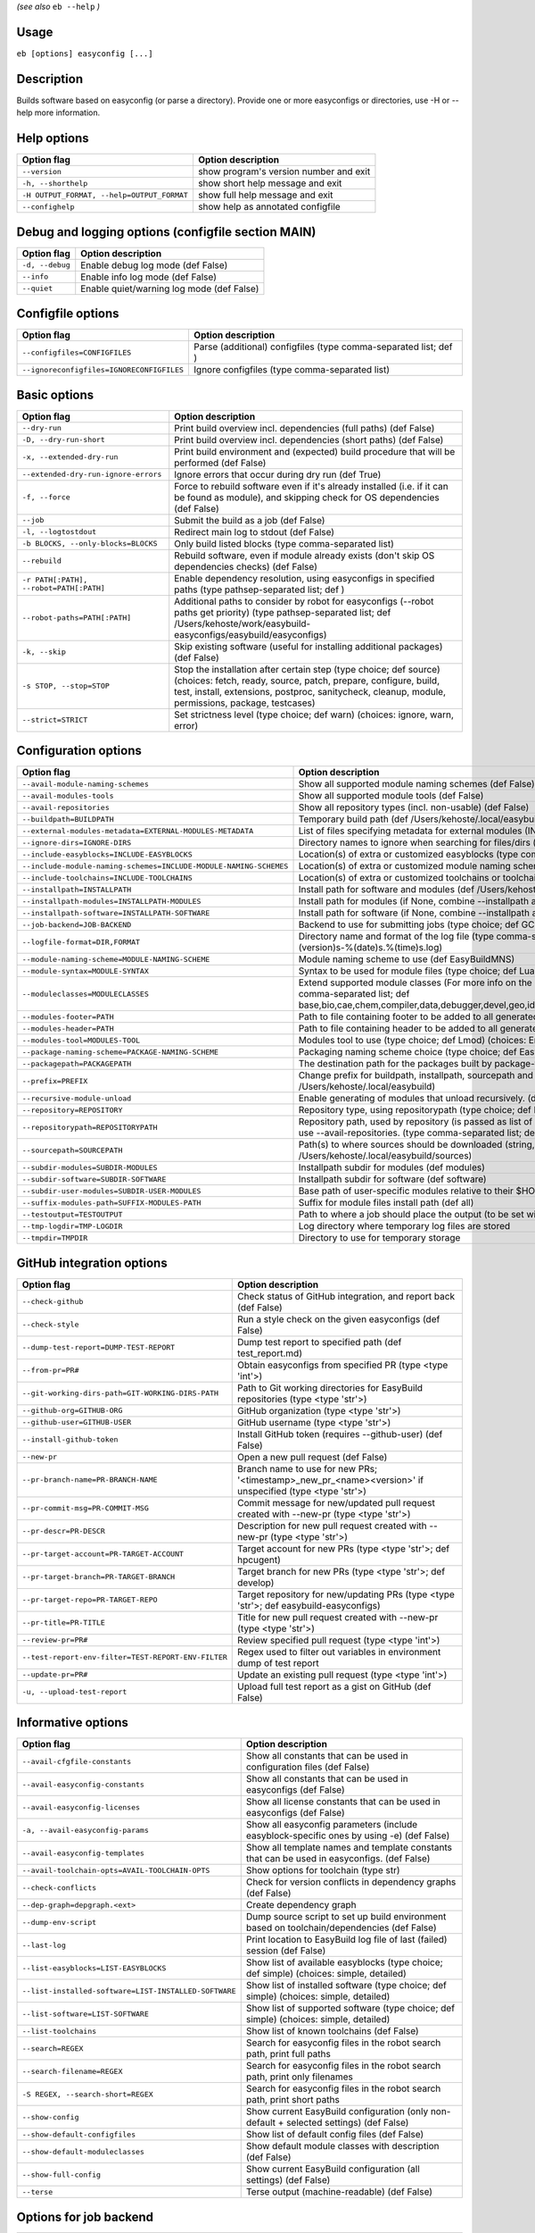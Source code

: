 .. _eb_help:

.. _basic_usage_help:

*(see also* ``eb --help`` *)*

Usage
-----

``eb [options] easyconfig [...]``

Description
-----------

Builds software based on easyconfig (or parse a directory).
Provide one or more easyconfigs or directories, use -H or --help more information.

Help options
------------
==========================================    ======================================
Option flag                                   Option description                    
==========================================    ======================================
``--version``                                 show program's version number and exit
``-h, --shorthelp``                           show short help message and exit      
``-H OUTPUT_FORMAT, --help=OUTPUT_FORMAT``    show full help message and exit       
``--confighelp``                              show help as annotated configfile     
==========================================    ======================================


Debug and logging options (configfile section MAIN)
---------------------------------------------------
===============    =========================================
Option flag        Option description                       
===============    =========================================
``-d, --debug``    Enable debug log mode (def False)        
``--info``         Enable info log mode (def False)         
``--quiet``        Enable quiet/warning log mode (def False)
===============    =========================================


Configfile options
------------------
=========================================    ================================================================
Option flag                                  Option description                                              
=========================================    ================================================================
``--configfiles=CONFIGFILES``                Parse (additional) configfiles (type comma-separated list; def )
``--ignoreconfigfiles=IGNORECONFIGFILES``    Ignore configfiles (type comma-separated list)                  
=========================================    ================================================================


Basic options
-------------
=======================================    ========================================================================================================================================================================================================================================
Option flag                                Option description                                                                                                                                                                                                                      
=======================================    ========================================================================================================================================================================================================================================
``--dry-run``                              Print build overview incl. dependencies (full paths) (def False)                                                                                                                                                                        
``-D, --dry-run-short``                    Print build overview incl. dependencies (short paths) (def False)                                                                                                                                                                       
``-x, --extended-dry-run``                 Print build environment and (expected) build procedure that will be performed (def False)                                                                                                                                               
``--extended-dry-run-ignore-errors``       Ignore errors that occur during dry run (def True)                                                                                                                                                                                      
``-f, --force``                            Force to rebuild software even if it's already installed (i.e. if it can be found as module), and skipping check for OS dependencies (def False)                                                                                        
``--job``                                  Submit the build as a job (def False)                                                                                                                                                                                                   
``-l, --logtostdout``                      Redirect main log to stdout (def False)                                                                                                                                                                                                 
``-b BLOCKS, --only-blocks=BLOCKS``        Only build listed blocks (type comma-separated list)                                                                                                                                                                                    
``--rebuild``                              Rebuild software, even if module already exists (don't skip OS dependencies checks) (def False)                                                                                                                                         
``-r PATH[:PATH], --robot=PATH[:PATH]``    Enable dependency resolution, using easyconfigs in specified paths (type pathsep-separated list; def )                                                                                                                                  
``--robot-paths=PATH[:PATH]``              Additional paths to consider by robot for easyconfigs (--robot paths get priority) (type pathsep-separated list; def /Users/kehoste/work/easybuild-easyconfigs/easybuild/easyconfigs)                                                   
``-k, --skip``                             Skip existing software (useful for installing additional packages) (def False)                                                                                                                                                          
``-s STOP, --stop=STOP``                   Stop the installation after certain step (type choice; def source) (choices: fetch, ready, source, patch, prepare, configure, build, test, install, extensions, postproc, sanitycheck, cleanup, module, permissions, package, testcases)
``--strict=STRICT``                        Set strictness level (type choice; def warn) (choices: ignore, warn, error)                                                                                                                                                             
=======================================    ========================================================================================================================================================================================================================================


Configuration options
---------------------
=================================================================    ==============================================================================================================================================================================================================================================================
Option flag                                                          Option description                                                                                                                                                                                                                                            
=================================================================    ==============================================================================================================================================================================================================================================================
``--avail-module-naming-schemes``                                    Show all supported module naming schemes (def False)                                                                                                                                                                                                          
``--avail-modules-tools``                                            Show all supported module tools (def False)                                                                                                                                                                                                                   
``--avail-repositories``                                             Show all repository types (incl. non-usable) (def False)                                                                                                                                                                                                      
``--buildpath=BUILDPATH``                                            Temporary build path (def /Users/kehoste/.local/easybuild/build)                                                                                                                                                                                              
``--external-modules-metadata=EXTERNAL-MODULES-METADATA``            List of files specifying metadata for external modules (INI format) (type comma-separated list)                                                                                                                                                               
``--ignore-dirs=IGNORE-DIRS``                                        Directory names to ignore when searching for files/dirs (type comma-separated list; def .git,.svn)                                                                                                                                                            
``--include-easyblocks=INCLUDE-EASYBLOCKS``                          Location(s) of extra or customized easyblocks (type comma-separated list; def )                                                                                                                                                                               
``--include-module-naming-schemes=INCLUDE-MODULE-NAMING-SCHEMES``    Location(s) of extra or customized module naming schemes (type comma-separated list; def )                                                                                                                                                                    
``--include-toolchains=INCLUDE-TOOLCHAINS``                          Location(s) of extra or customized toolchains or toolchain components (type comma-separated list; def )                                                                                                                                                       
``--installpath=INSTALLPATH``                                        Install path for software and modules (def /Users/kehoste/.local/easybuild)                                                                                                                                                                                   
``--installpath-modules=INSTALLPATH-MODULES``                        Install path for modules (if None, combine --installpath and --subdir-modules)                                                                                                                                                                                
``--installpath-software=INSTALLPATH-SOFTWARE``                      Install path for software (if None, combine --installpath and --subdir-software)                                                                                                                                                                              
``--job-backend=JOB-BACKEND``                                        Backend to use for submitting jobs (type choice; def GC3Pie) (choices: GC3Pie, PbsPython)                                                                                                                                                                     
``--logfile-format=DIR,FORMAT``                                      Directory name and format of the log file (type comma-separated tuple; def easybuild,easybuild-%(name)s-%(version)s-%(date)s.%(time)s.log)                                                                                                                    
``--module-naming-scheme=MODULE-NAMING-SCHEME``                      Module naming scheme to use (def EasyBuildMNS)                                                                                                                                                                                                                
``--module-syntax=MODULE-SYNTAX``                                    Syntax to be used for module files (type choice; def Lua) (choices: Lua, Tcl)                                                                                                                                                                                 
``--moduleclasses=MODULECLASSES``                                    Extend supported module classes (For more info on the default classes, use --show-default-moduleclasses) (type comma-separated list; def base,bio,cae,chem,compiler,data,debugger,devel,geo,ide,lang,lib,math,mpi,numlib,perf,phys,system,toolchain,tools,vis)
``--modules-footer=PATH``                                            Path to file containing footer to be added to all generated module files                                                                                                                                                                                      
``--modules-header=PATH``                                            Path to file containing header to be added to all generated module files                                                                                                                                                                                      
``--modules-tool=MODULES-TOOL``                                      Modules tool to use (type choice; def Lmod) (choices: EnvironmentModulesC, EnvironmentModulesTcl, Lmod)                                                                                                                                                       
``--package-naming-scheme=PACKAGE-NAMING-SCHEME``                    Packaging naming scheme choice (type choice; def EasyBuildPNS) (choices: EasyBuildPNS)                                                                                                                                                                        
``--packagepath=PACKAGEPATH``                                        The destination path for the packages built by package-tool (def /Users/kehoste/.local/easybuild/packages)                                                                                                                                                    
``--prefix=PREFIX``                                                  Change prefix for buildpath, installpath, sourcepath and repositorypath (used prefix for defaults /Users/kehoste/.local/easybuild)                                                                                                                            
``--recursive-module-unload``                                        Enable generating of modules that unload recursively. (def False)                                                                                                                                                                                             
``--repository=REPOSITORY``                                          Repository type, using repositorypath (type choice; def FileRepository) (choices: FileRepository, GitRepository)                                                                                                                                              
``--repositorypath=REPOSITORYPATH``                                  Repository path, used by repository (is passed as list of arguments to create the repository instance). For more info, use --avail-repositories. (type comma-separated list; def /Users/kehoste/.local/easybuild/ebfiles_repo)                                
``--sourcepath=SOURCEPATH``                                          Path(s) to where sources should be downloaded (string, colon-separated) (def /Users/kehoste/.local/easybuild/sources)                                                                                                                                         
``--subdir-modules=SUBDIR-MODULES``                                  Installpath subdir for modules (def modules)                                                                                                                                                                                                                  
``--subdir-software=SUBDIR-SOFTWARE``                                Installpath subdir for software (def software)                                                                                                                                                                                                                
``--subdir-user-modules=SUBDIR-USER-MODULES``                        Base path of user-specific modules relative to their $HOME                                                                                                                                                                                                    
``--suffix-modules-path=SUFFIX-MODULES-PATH``                        Suffix for module files install path (def all)                                                                                                                                                                                                                
``--testoutput=TESTOUTPUT``                                          Path to where a job should place the output (to be set within jobscript)                                                                                                                                                                                      
``--tmp-logdir=TMP-LOGDIR``                                          Log directory where temporary log files are stored                                                                                                                                                                                                            
``--tmpdir=TMPDIR``                                                  Directory to use for temporary storage                                                                                                                                                                                                                        
=================================================================    ==============================================================================================================================================================================================================================================================


GitHub integration options
--------------------------
===================================================    =======================================================================================================
Option flag                                            Option description                                                                                     
===================================================    =======================================================================================================
``--check-github``                                     Check status of GitHub integration, and report back (def False)                                        
``--check-style``                                      Run a style check on the given easyconfigs (def False)                                                 
``--dump-test-report=DUMP-TEST-REPORT``                Dump test report to specified path (def test_report.md)                                                
``--from-pr=PR#``                                      Obtain easyconfigs from specified PR (type <type 'int'>)                                               
``--git-working-dirs-path=GIT-WORKING-DIRS-PATH``      Path to Git working directories for EasyBuild repositories (type <type 'str'>)                         
``--github-org=GITHUB-ORG``                            GitHub organization (type <type 'str'>)                                                                
``--github-user=GITHUB-USER``                          GitHub username (type <type 'str'>)                                                                    
``--install-github-token``                             Install GitHub token (requires --github-user) (def False)                                              
``--new-pr``                                           Open a new pull request (def False)                                                                    
``--pr-branch-name=PR-BRANCH-NAME``                    Branch name to use for new PRs; '<timestamp>_new_pr_<name><version>' if unspecified (type <type 'str'>)
``--pr-commit-msg=PR-COMMIT-MSG``                      Commit message for new/updated pull request created with --new-pr (type <type 'str'>)                  
``--pr-descr=PR-DESCR``                                Description for new pull request created with --new-pr (type <type 'str'>)                             
``--pr-target-account=PR-TARGET-ACCOUNT``              Target account for new PRs (type <type 'str'>; def hpcugent)                                           
``--pr-target-branch=PR-TARGET-BRANCH``                Target branch for new PRs (type <type 'str'>; def develop)                                             
``--pr-target-repo=PR-TARGET-REPO``                    Target repository for new/updating PRs (type <type 'str'>; def easybuild-easyconfigs)                  
``--pr-title=PR-TITLE``                                Title for new pull request created with --new-pr (type <type 'str'>)                                   
``--review-pr=PR#``                                    Review specified pull request (type <type 'int'>)                                                      
``--test-report-env-filter=TEST-REPORT-ENV-FILTER``    Regex used to filter out variables in environment dump of test report                                  
``--update-pr=PR#``                                    Update an existing pull request (type <type 'int'>)                                                    
``-u, --upload-test-report``                           Upload full test report as a gist on GitHub (def False)                                                
===================================================    =======================================================================================================


Informative options
-------------------
=====================================================    ===========================================================================================
Option flag                                              Option description                                                                         
=====================================================    ===========================================================================================
``--avail-cfgfile-constants``                            Show all constants that can be used in configuration files (def False)                     
``--avail-easyconfig-constants``                         Show all constants that can be used in easyconfigs (def False)                             
``--avail-easyconfig-licenses``                          Show all license constants that can be used in easyconfigs (def False)                     
``-a, --avail-easyconfig-params``                        Show all easyconfig parameters (include easyblock-specific ones by using -e) (def False)   
``--avail-easyconfig-templates``                         Show all template names and template constants that can be used in easyconfigs. (def False)
``--avail-toolchain-opts=AVAIL-TOOLCHAIN-OPTS``          Show options for toolchain (type str)                                                      
``--check-conflicts``                                    Check for version conflicts in dependency graphs (def False)                               
``--dep-graph=depgraph.<ext>``                           Create dependency graph                                                                    
``--dump-env-script``                                    Dump source script to set up build environment based on toolchain/dependencies (def False) 
``--last-log``                                           Print location to EasyBuild log file of last (failed) session (def False)                  
``--list-easyblocks=LIST-EASYBLOCKS``                    Show list of available easyblocks (type choice; def simple) (choices: simple, detailed)    
``--list-installed-software=LIST-INSTALLED-SOFTWARE``    Show list of installed software (type choice; def simple) (choices: simple, detailed)      
``--list-software=LIST-SOFTWARE``                        Show list of supported software (type choice; def simple) (choices: simple, detailed)      
``--list-toolchains``                                    Show list of known toolchains (def False)                                                  
``--search=REGEX``                                       Search for easyconfig files in the robot search path, print full paths                     
``--search-filename=REGEX``                              Search for easyconfig files in the robot search path, print only filenames                 
``-S REGEX, --search-short=REGEX``                       Search for easyconfig files in the robot search path, print short paths                    
``--show-config``                                        Show current EasyBuild configuration (only non-default + selected settings) (def False)    
``--show-default-configfiles``                           Show list of default config files (def False)                                              
``--show-default-moduleclasses``                         Show default module classes with description (def False)                                   
``--show-full-config``                                   Show current EasyBuild configuration (all settings) (def False)                            
``--terse``                                              Terse output (machine-readable) (def False)                                                
=====================================================    ===========================================================================================


Options for job backend
-----------------------
===========================================    ===============================================================================================
Option flag                                    Option description                                                                             
===========================================    ===============================================================================================
``--job-backend-config=BACKEND-CONFIG``        Configuration file for job backend                                                             
``--job-cores=CORES``                          Number of cores to request per job (type int)                                                  
``--job-max-walltime=MAX-WALLTIME``            Maximum walltime for jobs (in hours) (type int; def 24)                                        
``--job-output-dir=OUTPUT-DIR``                Output directory for jobs (default: current directory) (def /Users/kehoste/work/easybuild/docs)
``--job-polling-interval=POLLING-INTERVAL``    Interval between polls for status of jobs (in seconds) (type <type 'float'>; def 30.0)         
``--job-target-resource=TARGET-RESOURCE``      Target resource for jobs                                                                       
===========================================    ===============================================================================================


Override options
----------------
=========================================    ==================================================================================================================================================================================
Option flag                                  Option description                                                                                                                                                                
=========================================    ==================================================================================================================================================================================
``--add-dummy-to-minimal-toolchains``        Include dummy in minimal toolchain searches (def False)                                                                                                                           
``--allow-modules-tool-mismatch``            Allow mismatch of modules tool and definition of 'module' function (def False)                                                                                                    
``--cleanup-builddir``                       Cleanup build dir after successful installation. (def True)                                                                                                                       
``--cleanup-tmpdir``                         Cleanup tmp dir after successful run. (def True)                                                                                                                                  
``--color=WHEN``                             Colorize output (type choice; def auto) (choices: auto, always, never)                                                                                                            
``--consider-archived-easyconfigs``          Also consider archived easyconfigs (def False)                                                                                                                                    
``--debug-lmod``                             Run Lmod modules tool commands in debug module (def False)                                                                                                                        
``--default-opt-level=DEFAULT-OPT-LEVEL``    Specify default optimisation level (type choice; def defaultopt) (choices: noopt, lowopt, defaultopt, opt)                                                                        
``--deprecated=DEPRECATED``                  Run pretending to be (future) version, to test removal of deprecated code.                                                                                                        
``--devel``                                  Enable including of development log messages (def False)                                                                                                                          
``--download-timeout=DOWNLOAD-TIMEOUT``      Timeout for initiating downloads (in seconds) (type <type 'float'>)                                                                                                               
``--dump-autopep8``                          Reformat easyconfigs using autopep8 when dumping them (def False)                                                                                                                 
``-e CLASS, --easyblock=CLASS``              easyblock to use for processing the spec file or dumping the options                                                                                                              
``--experimental``                           Allow experimental code (with behaviour that can be changed/removed at any given time). (def False)                                                                               
``--extra-modules=EXTRA-MODULES``            List of extra modules to load after setting up the build environment (type comma-separated list)                                                                                  
``--filter-deps=FILTER-DEPS``                List of dependencies that you do *not* want to install with EasyBuild, because equivalent OS packages are installed. (e.g. --filter-deps=zlib,ncurses) (type comma-separated list)
``--filter-env-vars=FILTER-ENV-VARS``        List of names of environment variables that should *not* be defined/updated by module files generated by EasyBuild (type comma-separated list)                                    
``--fixed-installdir-naming-scheme``         Use fixed naming scheme for installation directories (def False)                                                                                                                  
``--group=GROUP``                            Group to be used for software installations (only verified, not set)                                                                                                              
``--group-writable-installdir``              Enable group write permissions on installation directory after installation (def False)                                                                                           
``--hidden``                                 Install 'hidden' module file(s) by prefixing their version with '.' (def False)                                                                                                   
``--hide-deps=HIDE-DEPS``                    Comma separated list of dependencies that you want automatically hidden, (e.g. --hide-deps=zlib,ncurses) (type comma-separated list)                                              
``--hide-toolchains=HIDE-TOOLCHAINS``        Comma separated list of toolchains that you want automatically hidden, (e.g. --hide-toolchains=GCCcore) (type comma-separated list)                                               
``--ignore-osdeps``                          Ignore any listed OS dependencies (def False)                                                                                                                                     
``--install-latest-eb-release``              Install latest known version of easybuild (def False)                                                                                                                             
``--minimal-toolchains``                     Use minimal toolchain when resolving dependencies (def False)                                                                                                                     
``--module-only``                            Only generate module file(s); skip all steps except for module, prepare, ready, sanitycheck (def False)                                                                           
``--mpi-cmd-template=MPI-CMD-TEMPLATE``      Template for MPI commands (template keys: %(nr_ranks)s, %(cmd)s)                                                                                                                  
``--mpi-tests``                              Run MPI tests (when relevant) (def True)                                                                                                                                          
``--optarch=OPTARCH``                        Set architecture optimization, overriding native architecture optimizations                                                                                                       
``--output-format=OUTPUT-FORMAT``            Set output format (type choice; def txt) (choices: txt, rst)                                                                                                                      
``--parallel=PARALLEL``                      Specify (maximum) level of parallellism used during build procedure (type int)                                                                                                    
``-p, --pretend``                            Does the build/installation in a test directory located in $HOME/easybuildinstall (def False)                                                                                     
``--read-only-installdir``                   Set read-only permissions on installation directory after installation (def False)                                                                                                
``--rpath``                                  Enable use of RPATH for linking with libraries (def False)                                                                                                                        
``--rpath-filter=RPATH-FILTER``              List of regex patterns to use for filtering out RPATH paths (type comma-separated list)                                                                                           
``--set-gid-bit``                            Set group ID bit on newly created directories (def False)                                                                                                                         
``-t, --skip-test-cases``                    Skip running test cases (def False)                                                                                                                                               
``--sticky-bit``                             Set sticky bit on newly created directories (def False)                                                                                                                           
``--umask=UMASK``                            umask to use (e.g. '022'); non-user write permissions on install directories are removed                                                                                          
``--update-modules-tool-cache``              Update modules tool cache file(s) after generating module file (def False)                                                                                                        
``--use-ccache=PATH``                        Enable use of ccache to speed up compilation, with specified cache dir (type <type 'str'>; def False)                                                                             
``--use-existing-modules``                   Use existing modules when resolving dependencies with minimal toolchains (def False)                                                                                              
``--use-f90cache=PATH``                      Enable use of f90cache to speed up compilation, with specified cache dir (type <type 'str'>; def False)                                                                           
``--zip-logs=ZIP-LOGS``                      Zip logs that are copied to install directory, using specified command (def gzip)                                                                                                 
=========================================    ==================================================================================================================================================================================


Package options
---------------
=====================================    ========================================
Option flag                              Option description                      
=====================================    ========================================
``--package``                            Enabling packaging (def False)          
``--package-release=PACKAGE-RELEASE``    Package release iteration number (def 1)
``--package-tool=PACKAGE-TOOL``          Packaging tool to use (def fpm)         
``--package-type=PACKAGE-TYPE``          Type of package to generate (def rpm)   
=====================================    ========================================


Regression test options
-----------------------
============================    ==========================================================================
Option flag                     Option description                                                        
============================    ==========================================================================
``--aggregate-regtest=DIR``     Collect all the xmls inside the given directory and generate a single file
``--regtest``                   Enable regression test mode (def False)                                   
``--regtest-output-dir=DIR``    Set output directory for test-run                                         
``--sequential``                Specify this option if you want to prevent parallel build (def False)     
============================    ==========================================================================


Software search and build options
---------------------------------
===================================    ===================================================================================================================================================================
Option flag                            Option description                                                                                                                                                 
===================================    ===================================================================================================================================================================
``--amend=VAR=VALUE[,VALUE]``          Specify additional search and build parameters (can be used multiple times); for example: versionprefix=foo or patches=one.patch,two.patch)                        
``--software=NAME,VERSION``            Search and build software with given name and version (type comma-separated list)                                                                                  
``--software-name=NAME``               Search and build software with given name                                                                                                                          
``--software-version=VERSION``         Search and build software with given version                                                                                                                       
``--toolchain=NAME,VERSION``           Search and build with given toolchain (name and version) (type comma-separated list)                                                                               
``--toolchain-name=NAME``              Search and build with given toolchain name                                                                                                                         
``--toolchain-version=VERSION``        Search and build with given toolchain version                                                                                                                      
``--try-amend=VAR=VALUE[,VALUE]``      Try to specify additional search and build parameters (can be used multiple times); for example: versionprefix=foo or patches=one.patch,two.patch) (USE WITH CARE!)
``--try-software=NAME,VERSION``        Try to search and build software with given name and version (USE WITH CARE!) (type comma-separated list)                                                          
``--try-software-name=NAME``           Try to search and build software with given name (USE WITH CARE!)                                                                                                  
``--try-software-version=VERSION``     Try to search and build software with given version (USE WITH CARE!)                                                                                               
``--try-toolchain=NAME,VERSION``       Try to search and build with given toolchain (name and version) (USE WITH CARE!) (type comma-separated list)                                                       
``--try-toolchain-name=NAME``          Try to search and build with given toolchain name (USE WITH CARE!)                                                                                                 
``--try-toolchain-version=VERSION``    Try to search and build with given toolchain version (USE WITH CARE!)                                                                                              
===================================    ===================================================================================================================================================================


Unittest options
----------------
========================    =================================
Option flag                 Option description               
========================    =================================
``--unittest-file=FILE``    Log to this file in unittest mode
========================    =================================

